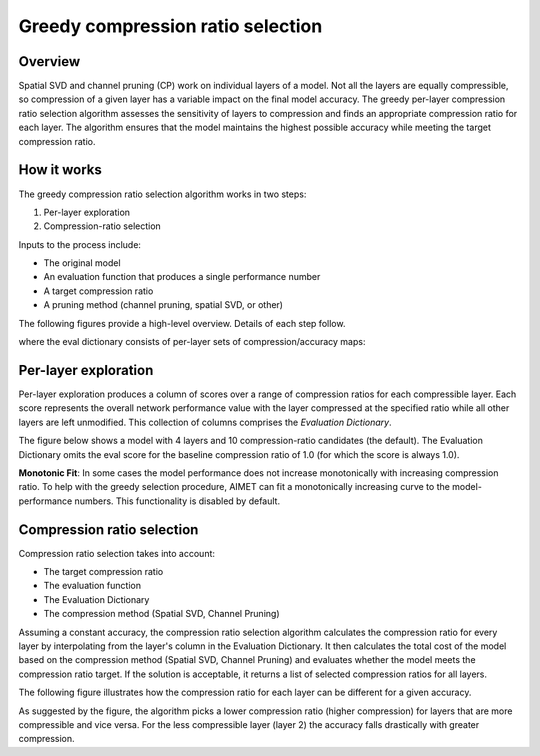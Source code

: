.. _greedy-comp-ratio-selection:

##################################
Greedy compression ratio selection
##################################

Overview
========

Spatial SVD and channel pruning (CP) work on individual layers of a model. Not all the layers are
equally compressible, so compression of a given layer has a variable impact on the final model
accuracy. The greedy per-layer compression ratio selection algorithm assesses the sensitivity
of layers to compression and finds an appropriate compression ratio for each layer. The algorithm
ensures that the model maintains the highest possible accuracy while meeting the target compression
ratio.

How it works
============

The greedy compression ratio selection algorithm works in two steps:

1. Per-layer exploration
2. Compression-ratio selection

Inputs to the process include:

- The original model
- An evaluation function that produces a single performance number
- A target compression ratio
- A pruning method (channel pruning, spatial SVD, or other)

The following figures provide a high-level overview. Details of each step follow.

.. image:: ../../../images/greedy_2.png

where the eval dictionary consists of per-layer sets of compression/accuracy maps:

.. image:: ../../../images/greedy_3.png

Per-layer exploration
=====================

Per-layer exploration produces a column of scores over a range of compression ratios for each compressible layer. Each score represents the overall network performance value with the layer compressed at the specified ratio while all other layers are left unmodified. This collection of columns comprises the `Evaluation Dictionary`.

The figure below shows a model with 4 layers and 10 compression-ratio candidates (the default). The Evaluation Dictionary omits the eval score for the baseline compression ratio of 1.0 (for which the score is always 1.0).

.. image:: ../../../images/greedy_4.jpg

**Monotonic Fit**: In some cases the model performance does not increase monotonically with increasing compression ratio. To help with the greedy selection procedure, AIMET can fit a monotonically increasing curve to the model-performance numbers. This functionality is disabled by default.

Compression ratio selection
===========================

Compression ratio selection takes into account:

- The target compression ratio
- The evaluation function
- The Evaluation Dictionary
- The compression method (Spatial SVD, Channel Pruning)

Assuming a constant accuracy, the compression ratio selection algorithm calculates the compression ratio for every layer by interpolating from the layer's column in the Evaluation Dictionary. It then calculates the total cost of the model based on the compression method (Spatial SVD, Channel Pruning) and evaluates whether the model meets the compression ratio target. If the solution is acceptable, it returns a list of selected compression ratios for all layers.

The following figure illustrates how the compression ratio for each layer can be different for a given accuracy.

.. image:: ../../../images/greedy_5.jpg

As suggested by the figure, the algorithm picks a lower compression ratio (higher compression) for layers that are more compressible and vice versa. For the less compressible layer (layer 2) the accuracy falls drastically with greater compression.
